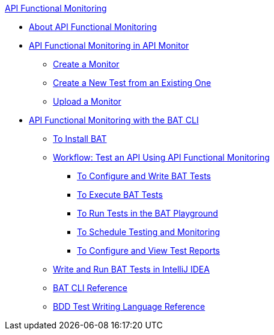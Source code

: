 .xref:index.adoc[API Functional Monitoring]
* xref:index.adoc[About API Functional Monitoring]
* xref:afm-in-anypoint-platform.adoc[API Functional Monitoring in API Monitor]
 ** xref:afm-create-monitor.adoc[Create a Monitor]
 ** xref:afm-edit-test.adoc[Create a New Test from an Existing One]
 ** xref:afm-upload-monitor.adoc[Upload a Monitor]
* xref:bat-top.adoc[API Functional Monitoring with the BAT CLI]
 ** xref:bat-install-task.adoc[To Install BAT]
 ** xref:bat-workflow-test.adoc[Workflow: Test an API Using API Functional Monitoring]
  *** xref:bat-write-tests-task.adoc[To Configure and Write BAT Tests]
  *** xref:bat-execute-task.adoc[To Execute BAT Tests]
  *** xref:bat-playground-task.adoc[To Run Tests in the BAT Playground]
  *** xref:bat-schedule-test-task.adoc[To Schedule Testing and Monitoring]
  *** xref:bat-reporting-task.adoc[To Configure and View Test Reports]
 ** xref:bat-intellij-idea.adoc[Write and Run BAT Tests in IntelliJ IDEA]
 ** xref:bat-command-reference.adoc[BAT CLI Reference]
 ** xref:bat-bdd-reference.adoc[BDD Test Writing Language Reference]
